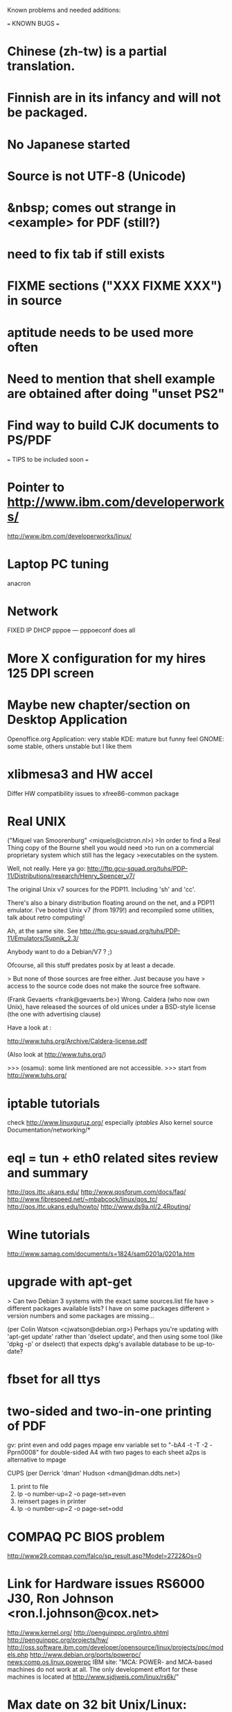 Known problems and needed additions:

=== KNOWN BUGS ===
* Chinese (zh-tw) is a partial translation.
* Finnish are in its infancy and will not be packaged.
* No Japanese started
* Source is not UTF-8 (Unicode)
* &nbsp; comes out strange in <example> for PDF (still?)
* need to fix tab if still exists
* FIXME sections ("XXX FIXME XXX") in source
* aptitude needs to be used more often
* Need to mention that shell example are obtained after doing "unset PS2"
* Find way to build CJK documents to PS/PDF

=== TIPS to be included soon ===

* Pointer to  http://www.ibm.com/developerworks/
              http://www.ibm.com/developerworks/linux/

* Laptop PC tuning
  anacron

* Network
  FIXED IP
  DHCP
  pppoe --- pppoeconf does all

* More X configuration for my hires 125 DPI screen

* Maybe new chapter/section on Desktop Application
  Openoffice.org Application: very stable
  KDE: mature but funny feel
  GNOME: some stable, others unstable but I like them

* xlibmesa3 and HW accel
  Differ HW compatibility issues to xfree86-common package

* Real UNIX 
("Miquel van Smoorenburg" <miquels@cistron.nl>)
>In order to find a Real Thing copy of the Bourne shell you would need
>to run on a commercial proprietary system which still has the legacy
>executables on the system.

Well, not really. Here ya go:
http://ftp.gcu-squad.org/tuhs/PDP-11/Distributions/research/Henry_Spencer_v7/

The original Unix v7 sources for the PDP11. Including 'sh' and 'cc'.

There's also a binary distribution floating around on the net,
and a PDP11 emulator. I've booted Unix v7 (from 1979!) and recompiled
some utilities, talk about retro computing!

Ah, at the same site. See
http://ftp.gcu-squad.org/tuhs/PDP-11/Emulators/Supnik_2.3/

Anybody want to do a Debian/V7 ? ;)

Ofcourse, all this stuff predates posix by at least a decade.

> But none of those sources are free either.  Just because you have
> access to the source code does not make the source free software.

(Frank Gevaerts <frank@gevaerts.be>)
Wrong. Caldera (who now own Unix), have released the sources of old
unices under a BSD-style license (the one with advertising clause)

Have a look at :

http://www.tuhs.org/Archive/Caldera-license.pdf

(Also look at http://www.tuhs.org/)

  >>> (osamu): some link mentioned are not accessible.
  >>>          start from http://www.tuhs.org/ 

* iptable tutorials
  check http://www.linuxguruz.org/ especially /iptables/
  Also kernel source Documentation/networking/*

* eql = tun + eth0 related sites review and summary
  http://qos.ittc.ukans.edu/
  http://www.qosforum.com/docs/faq/
  http://www.fibrespeed.net/~mbabcock/linux/qos_tc/
  http://qos.ittc.ukans.edu/howto/
  http://www.ds9a.nl/2.4Routing/

* Wine tutorials
  http://www.samag.com/documents/s=1824/sam0201a/0201a.htm

* upgrade with apt-get
  > Can two Debian 3 systems with the exact same sources.list file have
  > different packages available lists? I have on some packages different
  > version numbers and some packages are missing...
  
  (per Colin Watson <cjwatson@debian.org>)
  Perhaps you're updating with 'apt-get update' rather than 'dselect
  update', and then using some tool (like 'dpkg -p' or dselect) that
  expects dpkg's available database to be up-to-date? 

* fbset for all ttys
  # fbset -t 13334 144 24 29 3 136 6 -a

* two-sided and two-in-one printing of PDF
  gv: 
   print even and odd pages
  mpage
    env variable set to "-bA4 -t -T -2 -Pprn0008" for double-sided A4 with 
    two pages to each sheet
  a2ps is alternative to mpage
  
  CUPS (per Derrick 'dman' Hudson <dman@dman.ddts.net>)
    1) print to file
    2) lp -o number-up=2 -o page-set=even
    3) reinsert pages in printer
    4) lp -o number-up=2 -o page-set=odd
  
* COMPAQ PC BIOS problem
  http://www29.compaq.com/falco/sp_result.asp?Model=2722&Os=0

* Link for Hardware issues RS6000 J30, Ron Johnson <ron.l.johnson@cox.net>
http://www.kernel.org/
http://penguinppc.org/intro.shtml
http://penguinppc.org/projects/hw/
http://oss.software.ibm.com/developer/opensource/linux/projects/ppc/models.php
http://www.debian.org/ports/powerpc/
news:comp.os.linux.powerpc
IBM site: "MCA: POWER- and MCA-based machines do not work at all. 
The only development effort for these machines is located at
http://www.sjdjweis.com/linux/rs6k/"

* Max date on 32 bit Unix/Linux: 2038-01-18 19:14:07

* GIF and UNISYS issue
GIMP issues are already answered but let me draw your attention to the
UNISYS issue.

   http://www.ora.com/infocenters/gff/gff-faq/

I never used it but there are utilities called ungif in Debian.  That
may be what you want :)

   $ apt-cache search ungif

With this, you can use GIF like the Debian website :-)
(We all know the GNU site does not like using these non-LZW GIFs
either.)

* Package split scenario (Check NM/Dev REF)
The groff split example:
  Potato:
    groff
  Woody:
    groff-base Suggests: groff, groff-x11
    groff Depends: groff-base, Suggests: groff-x11
    groff-x11 Depends: groff-base, Suggests: groff

* digital camera = www.gphoto.org 
  Also note that any camera with removable media will work with Linux
  through USB Mass Storage-compatible readers.
  These X-fun apps needs to be summarized in separate documents.

=== TODO ===
* Thinking about using po-debiandoc by Denis Barbier <barbier@debian.org> 
  to manage translation.
  http://people.debian.org/~barbier/devel/po-debiandoc/

* Thinking about moving to dookbook-xml

Please join me if you care.
Any solid patch file will be appreciated.

Osamu Aoki <debian@aokiconsulting.com>
Osamu Aoki <osamu@debian.org>


-----------------------------------------------------------------
OLD README:
This "qref" project in sourceforge.net is organized by
  Osamu Aoki <debian@aokiconsulting.com>

Update can be done by anyone who has CVS write access.
Drop me an e-mail with your sourceforge account name.  I will
add you to CVS write access.  Initial file tree will be built by me.

Look into documentation of boot-floppies and learn how to use CVS.

If you take over, get permission from previous person by mail.
Using your own branch for frequent update if you are not maintainer 
of that tree.  All communication shall be done through:

  qref-developers@lists.sourceforge.net

This is a very loose lock and supposedly relies on respect.

Once debian-packages are made, BTS shall be used as much as possible.

Eventually, I want to move to the DDP CVS site but not yet.
CVS archive at sourceforge is open to everyone.

Private ML for developers:
   qref-developers@lists.sourceforge.net

Development homepage:
   http://qref.sourceforge.net/doc

Osamu Aoki <debian@aokiconsulting.com>
Please drop me an e-mail before editing and working on this SGML file.  
My favorite French words: "laissez faire"
_________________________________________________________________________
Now tracking file status is embedded in each file as <![%FIXME[...]]>
See README first for urgent TODO.

===============  Here is a document version list  =======================

